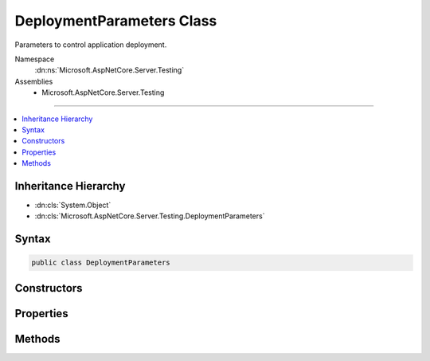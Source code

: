 

DeploymentParameters Class
==========================






Parameters to control application deployment.


Namespace
    :dn:ns:`Microsoft.AspNetCore.Server.Testing`
Assemblies
    * Microsoft.AspNetCore.Server.Testing

----

.. contents::
   :local:



Inheritance Hierarchy
---------------------


* :dn:cls:`System.Object`
* :dn:cls:`Microsoft.AspNetCore.Server.Testing.DeploymentParameters`








Syntax
------

.. code-block:: csharp

    public class DeploymentParameters








.. dn:class:: Microsoft.AspNetCore.Server.Testing.DeploymentParameters
    :hidden:

.. dn:class:: Microsoft.AspNetCore.Server.Testing.DeploymentParameters

Constructors
------------

.. dn:class:: Microsoft.AspNetCore.Server.Testing.DeploymentParameters
    :noindex:
    :hidden:

    
    .. dn:constructor:: Microsoft.AspNetCore.Server.Testing.DeploymentParameters.DeploymentParameters(System.String, Microsoft.AspNetCore.Server.Testing.ServerType, Microsoft.AspNetCore.Server.Testing.RuntimeFlavor, Microsoft.AspNetCore.Server.Testing.RuntimeArchitecture)
    
        
    
        
        Creates an instance of :any:`Microsoft.AspNetCore.Server.Testing.DeploymentParameters`\.
    
        
    
        
        :param applicationPath: Source code location of the target location to be deployed.
        
        :type applicationPath: System.String
    
        
        :param serverType: Where to be deployed on.
        
        :type serverType: Microsoft.AspNetCore.Server.Testing.ServerType
    
        
        :param runtimeFlavor: Flavor of the clr to run against.
        
        :type runtimeFlavor: Microsoft.AspNetCore.Server.Testing.RuntimeFlavor
    
        
        :param runtimeArchitecture: Architecture of the runtime to be used.
        
        :type runtimeArchitecture: Microsoft.AspNetCore.Server.Testing.RuntimeArchitecture
    
        
        .. code-block:: csharp
    
            public DeploymentParameters(string applicationPath, ServerType serverType, RuntimeFlavor runtimeFlavor, RuntimeArchitecture runtimeArchitecture)
    

Properties
----------

.. dn:class:: Microsoft.AspNetCore.Server.Testing.DeploymentParameters
    :noindex:
    :hidden:

    
    .. dn:property:: Microsoft.AspNetCore.Server.Testing.DeploymentParameters.ApplicationBaseUriHint
    
        
    
        
        Suggested base url for the deployed application. The final deployed url could be
        different than this. Use :dn:prop:`Microsoft.AspNetCore.Server.Testing.DeploymentResult.ApplicationBaseUri` for the
        deployed url.
    
        
        :rtype: System.String
    
        
        .. code-block:: csharp
    
            public string ApplicationBaseUriHint { get; set; }
    
    .. dn:property:: Microsoft.AspNetCore.Server.Testing.DeploymentParameters.ApplicationPath
    
        
        :rtype: System.String
    
        
        .. code-block:: csharp
    
            public string ApplicationPath { get; }
    
    .. dn:property:: Microsoft.AspNetCore.Server.Testing.DeploymentParameters.ApplicationType
    
        
        :rtype: Microsoft.AspNetCore.Server.Testing.ApplicationType
    
        
        .. code-block:: csharp
    
            public ApplicationType ApplicationType { get; set; }
    
    .. dn:property:: Microsoft.AspNetCore.Server.Testing.DeploymentParameters.EnvironmentName
    
        
        :rtype: System.String
    
        
        .. code-block:: csharp
    
            public string EnvironmentName { get; set; }
    
    .. dn:property:: Microsoft.AspNetCore.Server.Testing.DeploymentParameters.EnvironmentVariables
    
        
    
        
        Environment variables to be set before starting the host.
        Not applicable for IIS Scenarios.
    
        
        :rtype: System.Collections.Generic.List<System.Collections.Generic.List`1>{System.Collections.Generic.KeyValuePair<System.Collections.Generic.KeyValuePair`2>{System.String<System.String>, System.String<System.String>}}
    
        
        .. code-block:: csharp
    
            public List<KeyValuePair<string, string>> EnvironmentVariables { get; }
    
    .. dn:property:: Microsoft.AspNetCore.Server.Testing.DeploymentParameters.PublishApplicationBeforeDeployment
    
        
    
        
        To publish the application before deployment.
    
        
        :rtype: System.Boolean
    
        
        .. code-block:: csharp
    
            public bool PublishApplicationBeforeDeployment { get; set; }
    
    .. dn:property:: Microsoft.AspNetCore.Server.Testing.DeploymentParameters.PublishedApplicationRootPath
    
        
        :rtype: System.String
    
        
        .. code-block:: csharp
    
            public string PublishedApplicationRootPath { get; set; }
    
    .. dn:property:: Microsoft.AspNetCore.Server.Testing.DeploymentParameters.RuntimeArchitecture
    
        
        :rtype: Microsoft.AspNetCore.Server.Testing.RuntimeArchitecture
    
        
        .. code-block:: csharp
    
            public RuntimeArchitecture RuntimeArchitecture { get; }
    
    .. dn:property:: Microsoft.AspNetCore.Server.Testing.DeploymentParameters.RuntimeFlavor
    
        
        :rtype: Microsoft.AspNetCore.Server.Testing.RuntimeFlavor
    
        
        .. code-block:: csharp
    
            public RuntimeFlavor RuntimeFlavor { get; }
    
    .. dn:property:: Microsoft.AspNetCore.Server.Testing.DeploymentParameters.ServerConfigLocation
    
        
        :rtype: System.String
    
        
        .. code-block:: csharp
    
            public string ServerConfigLocation { get; set; }
    
    .. dn:property:: Microsoft.AspNetCore.Server.Testing.DeploymentParameters.ServerConfigTemplateContent
    
        
        :rtype: System.String
    
        
        .. code-block:: csharp
    
            public string ServerConfigTemplateContent { get; set; }
    
    .. dn:property:: Microsoft.AspNetCore.Server.Testing.DeploymentParameters.ServerType
    
        
        :rtype: Microsoft.AspNetCore.Server.Testing.ServerType
    
        
        .. code-block:: csharp
    
            public ServerType ServerType { get; }
    
    .. dn:property:: Microsoft.AspNetCore.Server.Testing.DeploymentParameters.SiteName
    
        
        :rtype: System.String
    
        
        .. code-block:: csharp
    
            public string SiteName { get; set; }
    
    .. dn:property:: Microsoft.AspNetCore.Server.Testing.DeploymentParameters.TargetFramework
    
        
        :rtype: System.String
    
        
        .. code-block:: csharp
    
            public string TargetFramework { get; set; }
    
    .. dn:property:: Microsoft.AspNetCore.Server.Testing.DeploymentParameters.UserAdditionalCleanup
    
        
    
        
        For any application level cleanup to be invoked after performing host cleanup.
    
        
        :rtype: System.Action<System.Action`1>{Microsoft.AspNetCore.Server.Testing.DeploymentParameters<Microsoft.AspNetCore.Server.Testing.DeploymentParameters>}
    
        
        .. code-block:: csharp
    
            public Action<DeploymentParameters> UserAdditionalCleanup { get; set; }
    

Methods
-------

.. dn:class:: Microsoft.AspNetCore.Server.Testing.DeploymentParameters
    :noindex:
    :hidden:

    
    .. dn:method:: Microsoft.AspNetCore.Server.Testing.DeploymentParameters.ToString()
    
        
        :rtype: System.String
    
        
        .. code-block:: csharp
    
            public override string ToString()
    

